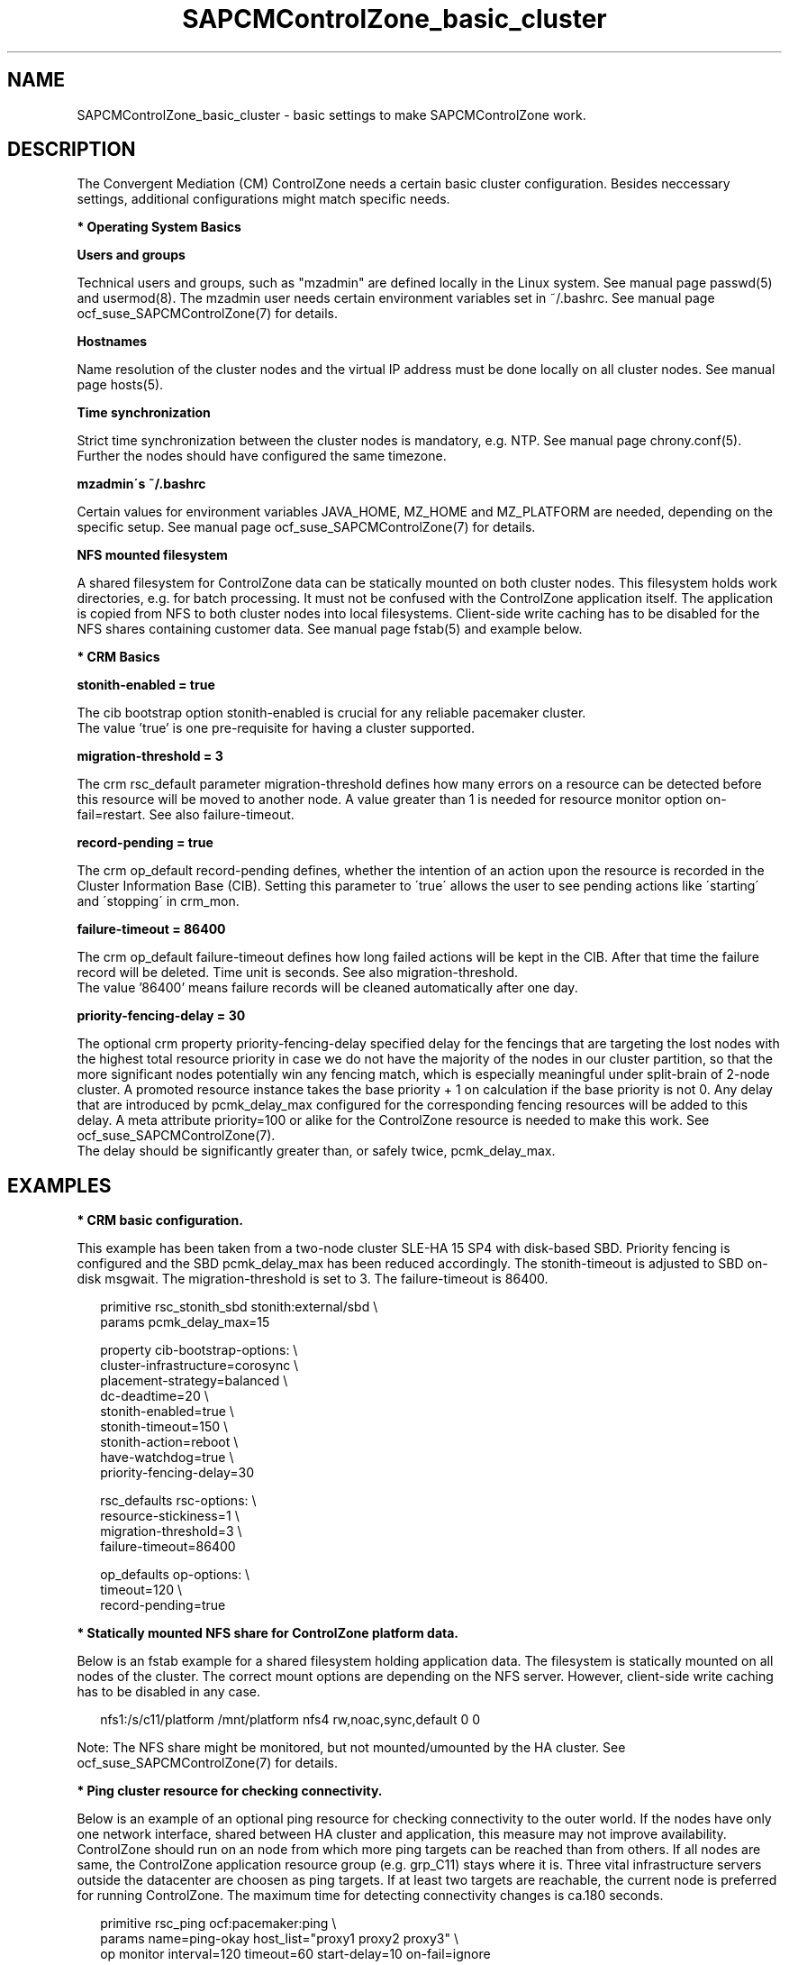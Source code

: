 .\" Version: 0.1
.\"
.TH SAPCMControlZone_basic_cluster 7 "18 Mar 2024" "" "SAPCMControlZone"
.\"
.SH NAME
.\"
SAPCMControlZone_basic_cluster \- basic settings to make SAPCMControlZone work.
.PP
.\"
.SH DESCRIPTION
.\"
The Convergent Mediation (CM) ControlZone needs a certain basic cluster
configuration. Besides neccessary settings, additional configurations might
match specific needs.
.PP
\fB* Operating System Basics\fR
.PP
\fBUsers and groups\fR
.PP
Technical users and groups, such as "mzadmin" are defined locally in the Linux
system. See manual page passwd(5) and usermod(8). The mzadmin user needs
certain environment variables set in ~/.bashrc. See manual page
ocf_suse_SAPCMControlZone(7) for details.
.PP
\fBHostnames\fR
.PP
Name resolution of the cluster nodes and the virtual IP address must be done
locally on all cluster nodes. See manual page hosts(5).
.PP
\fBTime synchronization\fR
.PP
Strict time synchronization between the cluster nodes is mandatory, e.g. NTP.
See manual page chrony.conf(5). Further the nodes should have configured the
same timezone.
.PP
\fBmzadmin´s ~/.bashrc\fR
.PP
Certain values for environment variables JAVA_HOME, MZ_HOME and MZ_PLATFORM are
needed, depending on the specific setup. See manual page
ocf_suse_SAPCMControlZone(7) for details.
.PP
\fBNFS mounted filesystem\fR
.PP
A shared filesystem for ControlZone data can be statically mounted on both
cluster nodes. This filesystem holds work directories, e.g. for batch
processing. It must not be confused with the ControlZone application itself.
The application is copied from NFS to both cluster nodes into local
filesystems. Client-side write caching has to be disabled for the NFS shares
containing customer data. See manual page fstab(5) and example below.
.PP
\fB* CRM Basics\fR
.PP
\fBstonith-enabled = true\fR
.PP
The cib bootstrap option stonith-enabled is crucial for any reliable pacemaker
cluster.
.br
The value 'true' is one pre-requisite for having a cluster supported.  
.PP
\fBmigration-threshold = 3\fR
.PP
The crm rsc_default parameter migration-threshold defines how many errors on a
resource can be detected before this resource will be moved to another node.
A value greater than 1 is needed for resource monitor option on-fail=restart.
See also failure-timeout.
.PP
\fBrecord-pending = true\fR
.PP
The crm op_default record-pending defines, whether the intention of an action
upon the resource is recorded in the Cluster Information Base (CIB).
Setting this parameter to \'true\' allows the user to see pending actions like
\'starting\' and \'stopping\' in crm_mon.
.PP
\fBfailure-timeout = 86400\fR
.PP
The crm op_default failure-timeout defines how long failed actions will be kept
in the CIB. After that time the failure record will be deleted.
Time unit is seconds. 
See also migration-threshold.
.br
The value '86400' means failure records will be cleaned automatically after
one day.
.PP
\fBpriority-fencing-delay = 30\fP
.PP
The optional crm property priority-fencing-delay specified delay for the
fencings that are targeting the lost nodes with the highest total resource
priority in case we do not have the majority of the nodes in our cluster
partition, so that the more significant nodes potentially win any fencing
match, which is especially meaningful under split-brain of 2-node cluster.
A promoted resource instance takes the base priority + 1 on calculation if
the base priority is not 0. Any delay that are introduced by pcmk_delay_max
configured for the corresponding fencing resources will be added to this
delay. A meta attribute priority=100 or alike for the ControlZone resource is
needed to make this work. See ocf_suse_SAPCMControlZone(7).
.br
The delay should be significantly greater than, or safely twice,
pcmk_delay_max.
.PP
.\"
.SH EXAMPLES
.\"
.\" TODO OS network tcp_retries2=8 (8..10)
.\"
\fB* CRM basic configuration.\fR
.PP
This example has been taken from a two-node cluster SLE-HA 15 SP4 with
disk-based SBD. Priority fencing is configured and the SBD pcmk_delay_max has
been reduced accordingly. The stonith-timeout is adjusted to SBD on-disk
msgwait. The migration-threshold is set to 3. The failure-timeout is 86400.
.PP
.RS 2 
primitive rsc_stonith_sbd stonith:external/sbd \\
.br
 params pcmk_delay_max=15
.PP
property cib-bootstrap-options: \\
.br
 cluster-infrastructure=corosync \\
.br
 placement-strategy=balanced \\
.br
 dc-deadtime=20 \\
.br
 stonith-enabled=true \\
.br
 stonith-timeout=150 \\
.br
 stonith-action=reboot \\
.br
 have-watchdog=true \\
.br
 priority-fencing-delay=30
.PP
rsc_defaults rsc-options: \\
.br
 resource-stickiness=1 \\
.br
 migration-threshold=3 \\
.br
 failure-timeout=86400
.PP
op_defaults op-options: \\
.br
 timeout=120 \\
.br
 record-pending=true 
.RE
.PP
\fB* Statically mounted NFS share for ControlZone platform data.\fR
.PP
Below is an fstab example for a shared filesystem holding application data.
The filesystem is statically mounted on all nodes of the cluster.
The correct mount options are depending on the NFS server.
However, client-side write caching has to be disabled in any case.
.PP
.RS 2
nfs1:/s/c11/platform /mnt/platform nfs4 rw,noac,sync,default 0 0
.RE
.PP
Note: The NFS share might be monitored, but not mounted/umounted by the HA
cluster. See ocf_suse_SAPCMControlZone(7) for details.
.PP
\fB* Ping cluster resource for checking connectivity.\fR
.PP
Below is an example of an optional ping resource for checking connectivity to
the outer world. If the nodes have only one network interface, shared between
HA cluster and application, this measure may not improve availability.
.br
ControlZone should run on an node from which more ping targets can be reached
than from others. If all nodes are same, the ControlZone application resource
group (e.g. grp_C11) stays where it is.
Three vital infrastructure servers outside the datacenter are choosen as ping
targets. If at least two targets are reachable, the current node is preferred
for running ControlZone. The maximum time for detecting connectivity changes is
ca.180 seconds.
.PP
.RS 2
primitive rsc_ping ocf:pacemaker:ping \\
.br
 params name=ping-okay host_list="proxy1 proxy2 proxy3" \\
.br 
 op monitor interval=120 timeout=60 start-delay=10 on-fail=ignore
.PP
clone cln_ping rsc_ping
.PP
location loc_connect_C11 grp_C11 \\
.br
 rule 90000: ping-okay gt 1
.RE
.PP
.\"
.SH FILES
.\"
.TP
/etc/passwd
the local user database
.TP
/etc/groups
the local group database
.TP
/etc/hosts
the local hostname resolution database
.TP
/etc/chrony.conf
the basic configuration for time synchronisation
.TP
/etc/sysctl.d/*.conf
the OS kernel parameters, e.g. TCP tunables
.TP
/etc/fstab
the filesystem table, for statically mounted NFS shares
.TP
~/.bashrc
the mzadmin´s ~/.bashrc, defining JAVA_HOME, MZ_HOME and MZ_PLATFORM
.TP
/usr/lib64/jvm/jre-17-openjdk/
the Java 1.7 runtime environment shipped with the OS, potentially $JAVA_HOME
.PP
.\"
.SH BUGS
.\"
In case of any problem, please use your favourite SAP support process to open a
request for the component BC-OP-LNX-SUSE.
.br
Please report feedback and suggestions to feedback@suse.com.
.PP
.\"
.SH SEE ALSO
.\"
\fBocf_suse_SAPCMControlZone\fP(7), \fBocf_heartbeat_ping\fP(7) ,
\fBcrm\fP(8) , \fBpasswd\fP(5) , \fBusermod\fP(8) , \fBhosts\fP(5) ,
\fBfstab\fP(5) , \fBnfs\fP(5) , \fBmount\fP(8) , \fBchrony.conf\fP(5) ,
\fBha_related_suse_tids\fP(7) , \fBha_related_sap_notes\fP(7) ,
.br
https://documentation.suse.com/sbp/sap/ ,
.br
https://documentation.suse.com/#sle-ha ,
.br
https://www.suse.com/support/kb/doc/?id=000019514 ,
.br
https://www.suse.com/support/kb/doc/?id=000019722 ,
.br
https://launchpad.support.sap.com/#/notes/1552925 ,
.br
https://launchpad.support.sap.com/#/notes/3079845
.PP
.\"
.SH AUTHORS
.\"
F.Herschel, L.Pinne
.PP
.\"
.SH COPYRIGHT
.\"
(c) 2023-2024 SUSE LLC
.br
SAPCMControlZone comes with ABSOLUTELY NO WARRANTY.
.br
For details see the GNU General Public License at
http://www.gnu.org/licenses/gpl.html
.\"
